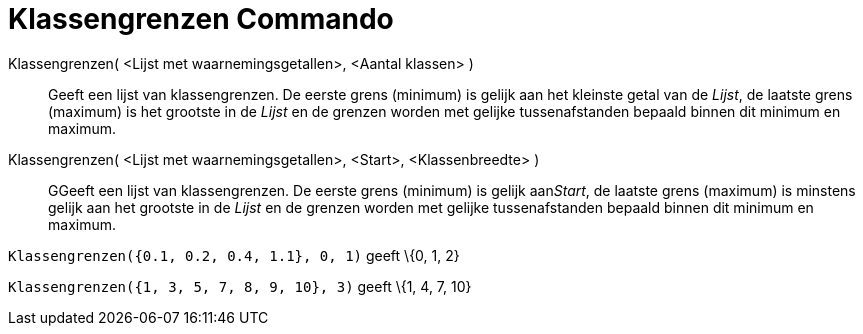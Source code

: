 = Klassengrenzen Commando
:page-en: commands/Classes
ifdef::env-github[:imagesdir: /nl/modules/ROOT/assets/images]

Klassengrenzen( <Lijst met waarnemingsgetallen>, <Aantal klassen> )::
  Geeft een lijst van klassengrenzen. De eerste grens (minimum) is gelijk aan het kleinste getal van de _Lijst_, de
  laatste grens (maximum) is het grootste in de _Lijst_ en de grenzen worden met gelijke tussenafstanden bepaald binnen
  dit minimum en maximum.
Klassengrenzen( <Lijst met waarnemingsgetallen>, <Start>, <Klassenbreedte> )::
  GGeeft een lijst van klassengrenzen. De eerste grens (minimum) is gelijk aan__Start__, de laatste grens (maximum) is
  minstens gelijk aan het grootste in de _Lijst_ en de grenzen worden met gelijke tussenafstanden bepaald binnen dit
  minimum en maximum.

[EXAMPLE]
====

`++Klassengrenzen({0.1, 0.2, 0.4, 1.1}, 0, 1)++` geeft \{0, 1, 2}

====

[EXAMPLE]
====

`++Klassengrenzen({1, 3, 5, 7, 8, 9, 10}, 3)++` geeft \{1, 4, 7, 10}

====
